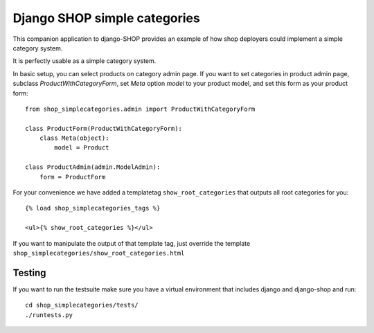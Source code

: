 ==============================
Django SHOP simple categories
==============================

This companion application to django-SHOP provides an example of how shop
deployers could implement a simple category system.

It is perfectly usable as a simple category system.

In basic setup, you can select products on category admin page. If you want to
set categories in product admin page, subclass `ProductWithCategoryForm`, set
`Meta` option `model` to your product model, and set this form as your product
form::

    from shop_simplecategories.admin import ProductWithCategoryForm

    class ProductForm(ProductWithCategoryForm):
        class Meta(object):
            model = Product

    class ProductAdmin(admin.ModelAdmin):
        form = ProductForm


For your convenience we have added a templatetag ``show_root_categories`` that 
outputs all root categories for you::

    {% load shop_simplecategories_tags %}

    <ul>{% show_root_categories %}</ul>

If you want to manipulate the output of that template tag, just override the
template ``shop_simplecategories/show_root_categories.html``

Testing
========

If you want to run the testsuite make sure you have a virtual environment that
includes django and django-shop and run::

  cd shop_simplecategories/tests/
  ./runtests.py
